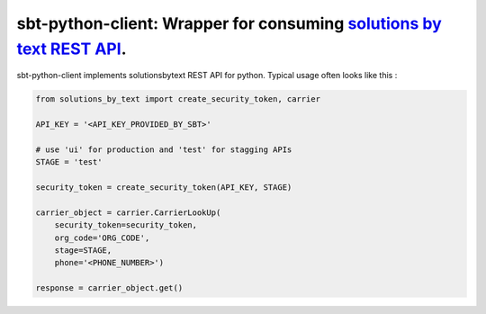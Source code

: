 =====================================================================
sbt-python-client: Wrapper for consuming `solutions by text REST API <https://www.solutionsbytext.com/api-support/api-documentation/>`_.
=====================================================================

sbt-python-client implements solutionsbytext REST API for python. Typical usage
often looks like this : 

.. code-block:: python

        from solutions_by_text import create_security_token, carrier

        API_KEY = '<API_KEY_PROVIDED_BY_SBT>'

        # use 'ui' for production and 'test' for stagging APIs
        STAGE = 'test'
 
        security_token = create_security_token(API_KEY, STAGE)

        carrier_object = carrier.CarrierLookUp(
            security_token=security_token,
            org_code='ORG_CODE',
            stage=STAGE,
            phone='<PHONE_NUMBER>')
        
        response = carrier_object.get()
